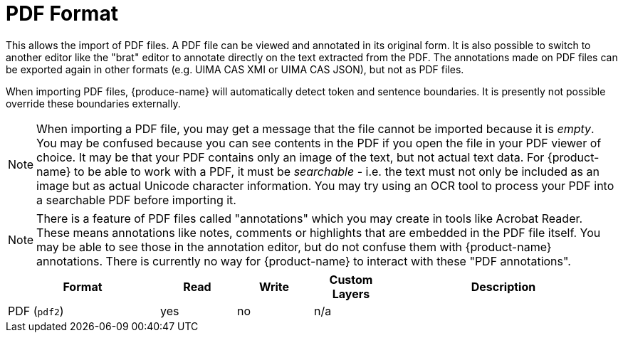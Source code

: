 // Licensed to the Technische Universität Darmstadt under one
// or more contributor license agreements.  See the NOTICE file
// distributed with this work for additional information
// regarding copyright ownership.  The Technische Universität Darmstadt 
// licenses this file to you under the Apache License, Version 2.0 (the
// "License"); you may not use this file except in compliance
// with the License.
//  
// http://www.apache.org/licenses/LICENSE-2.0
// 
// Unless required by applicable law or agreed to in writing, software
// distributed under the License is distributed on an "AS IS" BASIS,
// WITHOUT WARRANTIES OR CONDITIONS OF ANY KIND, either express or implied.
// See the License for the specific language governing permissions and
// limitations under the License.

[[sect_formats_pdf]]
= PDF Format

This allows the import of PDF files. A PDF file can be viewed and annotated in its original form.
It is also possible to switch to another editor like the "brat" editor to annotate directly on the
text extracted from the PDF. The annotations made on PDF files can be exported again in other
formats (e.g. UIMA CAS XMI or UIMA CAS JSON), but not as PDF files.

When importing PDF files, {produce-name} will automatically detect token and sentence boundaries.
It is presently not possible override these boundaries externally. 

NOTE: When importing a PDF file, you may get a message that the file cannot be imported because it
     is _empty_. You may be confused because you can see contents in the PDF if you open the file in your
     PDF viewer of choice. It may be that your PDF contains only an image of the text, but not actual text
     data. For {product-name} to be able to work with a PDF, it must be _searchable_ - i.e. the text must not
     only be included as an image but as actual Unicode character information. You may try using an OCR tool
     to process your PDF into a searchable PDF before importing it.

NOTE: There is a feature of PDF files called "annotations" which you may create in tools like
      Acrobat Reader. These means annotations like notes, comments or highlights that are embedded in the
      PDF file itself. You may be able to see those in the annotation editor, but do not confuse them
      with {product-name} annotations. There is currently no way for {product-name} to interact with these
      "PDF annotations".

[cols="2,1,1,1,3"]
|====
| Format | Read | Write | Custom Layers | Description

| PDF (`pdf2`)
| yes
| no
| n/a
| 
|====
